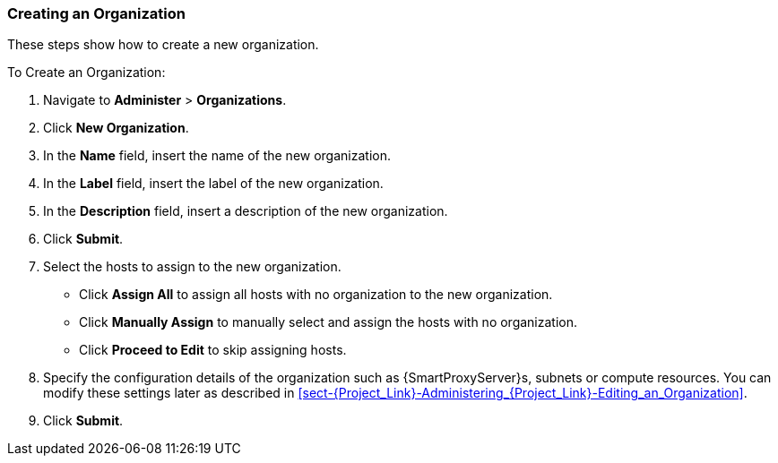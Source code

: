 [[sect-Red_Hat_Satellite-Administering_Red_Hat_Satellite-Creating_an_Organization]]
===  Creating an Organization

These steps show how to create a new organization.

[[proc-Red_Hat_Satellite-Administering_Red_Hat_Satellite-Creating_an_Organization-To_Create_an_Organization]]
.To Create an Organization:

. Navigate to *Administer* > *Organizations*.
. Click *New Organization*.
. In the *Name* field, insert the name of the new organization.
. In the *Label* field, insert the label of the new organization.
. In the *Description* field, insert a description of the new organization.
. Click *Submit*.
. Select the hosts to assign to the new organization.

* Click *Assign All* to assign all hosts with no organization to the new organization.

* Click *Manually Assign* to manually select and assign the hosts with no organization.

* Click *Proceed to Edit* to skip assigning hosts.

. Specify the configuration details of the organization such as {SmartProxyServer}s, subnets or compute resources. You can modify these settings later as described in xref:sect-{Project_Link}-Administering_{Project_Link}-Editing_an_Organization[].

. Click *Submit*.
